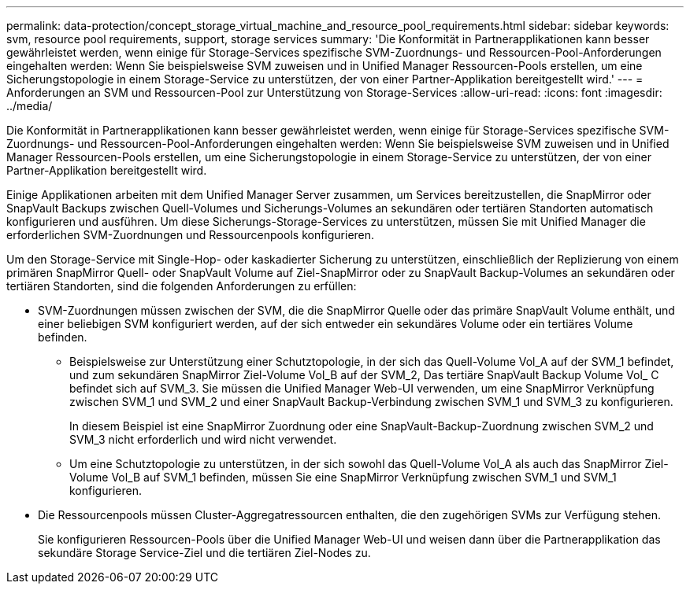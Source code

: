 ---
permalink: data-protection/concept_storage_virtual_machine_and_resource_pool_requirements.html 
sidebar: sidebar 
keywords: svm, resource pool requirements, support, storage services 
summary: 'Die Konformität in Partnerapplikationen kann besser gewährleistet werden, wenn einige für Storage-Services spezifische SVM-Zuordnungs- und Ressourcen-Pool-Anforderungen eingehalten werden: Wenn Sie beispielsweise SVM zuweisen und in Unified Manager Ressourcen-Pools erstellen, um eine Sicherungstopologie in einem Storage-Service zu unterstützen, der von einer Partner-Applikation bereitgestellt wird.' 
---
= Anforderungen an SVM und Ressourcen-Pool zur Unterstützung von Storage-Services
:allow-uri-read: 
:icons: font
:imagesdir: ../media/


[role="lead"]
Die Konformität in Partnerapplikationen kann besser gewährleistet werden, wenn einige für Storage-Services spezifische SVM-Zuordnungs- und Ressourcen-Pool-Anforderungen eingehalten werden: Wenn Sie beispielsweise SVM zuweisen und in Unified Manager Ressourcen-Pools erstellen, um eine Sicherungstopologie in einem Storage-Service zu unterstützen, der von einer Partner-Applikation bereitgestellt wird.

Einige Applikationen arbeiten mit dem Unified Manager Server zusammen, um Services bereitzustellen, die SnapMirror oder SnapVault Backups zwischen Quell-Volumes und Sicherungs-Volumes an sekundären oder tertiären Standorten automatisch konfigurieren und ausführen. Um diese Sicherungs-Storage-Services zu unterstützen, müssen Sie mit Unified Manager die erforderlichen SVM-Zuordnungen und Ressourcenpools konfigurieren.

Um den Storage-Service mit Single-Hop- oder kaskadierter Sicherung zu unterstützen, einschließlich der Replizierung von einem primären SnapMirror Quell- oder SnapVault Volume auf Ziel-SnapMirror oder zu SnapVault Backup-Volumes an sekundären oder tertiären Standorten, sind die folgenden Anforderungen zu erfüllen:

* SVM-Zuordnungen müssen zwischen der SVM, die die SnapMirror Quelle oder das primäre SnapVault Volume enthält, und einer beliebigen SVM konfiguriert werden, auf der sich entweder ein sekundäres Volume oder ein tertiäres Volume befinden.
+
** Beispielsweise zur Unterstützung einer Schutztopologie, in der sich das Quell-Volume Vol_A auf der SVM_1 befindet, und zum sekundären SnapMirror Ziel-Volume Vol_B auf der SVM_2, Das tertiäre SnapVault Backup Volume Vol_ C befindet sich auf SVM_3. Sie müssen die Unified Manager Web-UI verwenden, um eine SnapMirror Verknüpfung zwischen SVM_1 und SVM_2 und einer SnapVault Backup-Verbindung zwischen SVM_1 und SVM_3 zu konfigurieren.
+
In diesem Beispiel ist eine SnapMirror Zuordnung oder eine SnapVault-Backup-Zuordnung zwischen SVM_2 und SVM_3 nicht erforderlich und wird nicht verwendet.

** Um eine Schutztopologie zu unterstützen, in der sich sowohl das Quell-Volume Vol_A als auch das SnapMirror Ziel-Volume Vol_B auf SVM_1 befinden, müssen Sie eine SnapMirror Verknüpfung zwischen SVM_1 und SVM_1 konfigurieren.


* Die Ressourcenpools müssen Cluster-Aggregatressourcen enthalten, die den zugehörigen SVMs zur Verfügung stehen.
+
Sie konfigurieren Ressourcen-Pools über die Unified Manager Web-UI und weisen dann über die Partnerapplikation das sekundäre Storage Service-Ziel und die tertiären Ziel-Nodes zu.


